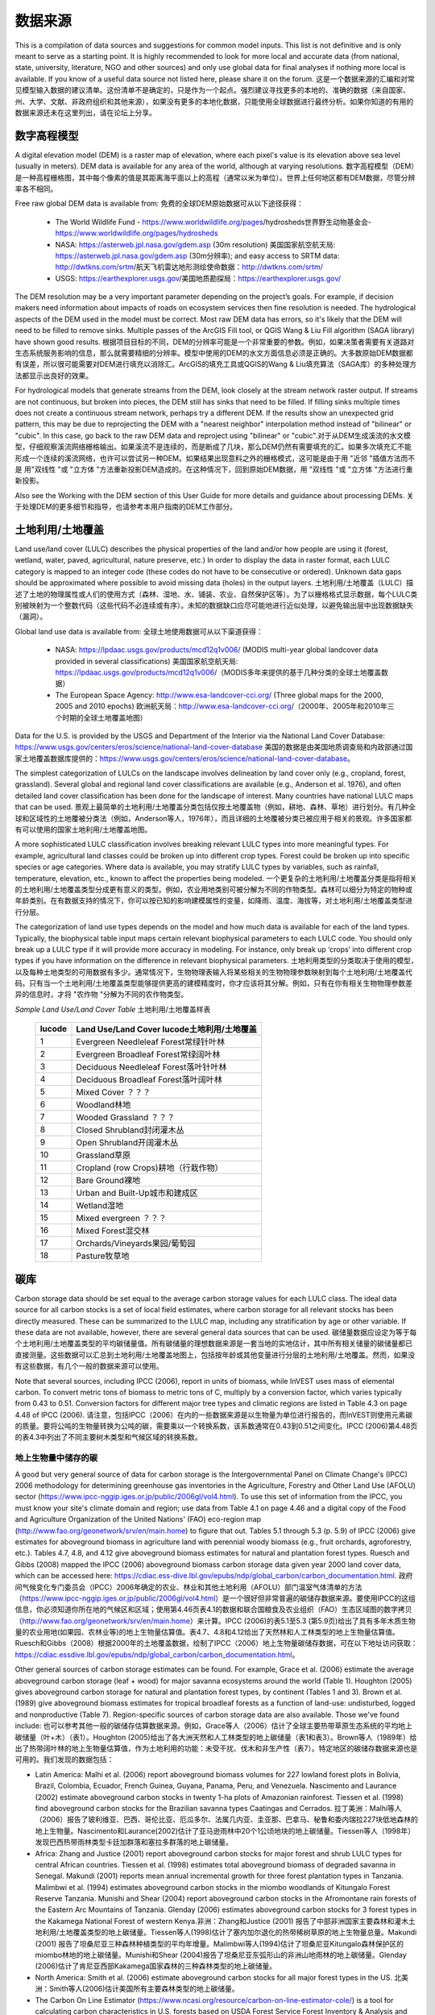 ﻿.. _data_sources: 数据来源。

********
数据来源
********

This is a compilation of data sources and suggestions for common model inputs. This list is not definitive and is only meant to serve as a starting point. It is highly recommended to look for more local and accurate data (from national, state, university, literature, NGO and other sources) and only use global data for final analyses if nothing more local is available. If you know of a useful data source not listed here, please share it on the forum. 这是一个数据来源的汇编和对常见模型输入数据的建议清单。这份清单不是确定的，只是作为一个起点。强烈建议寻找更多的本地的、准确的数据（来自国家、州、大学、文献、非政府组织和其他来源），如果没有更多的本地化数据，只能使用全球数据进行最终分析。如果你知道的有用的数据来源还未在这里列出，请在论坛上分享。

.. _dem:

数字高程模型
------------
A digital elevation model (DEM) is a raster map of elevation, where each pixel's value is its elevation above sea level (usually in meters). DEM data is available for any area of the world, although at varying resolutions. 数字高程模型（DEM）是一种高程栅格图，其中每个像素的值是其距离海平面以上的高程（通常以米为单位）。世界上任何地区都有DEM数据，尽管分辨率各不相同。

Free raw global DEM data is available from: 免费的全球DEM原始数据可从以下途径获得：

 * The World Wildlife Fund - https://www.worldwildlife.org/pages/hydrosheds世界野生动物基金会- https://www.worldwildlife.org/pages/hydrosheds
 * NASA: https://asterweb.jpl.nasa.gov/gdem.asp (30m resolution) 美国国家航空航天局: https://asterweb.jpl.nasa.gov/gdem.asp (30m分辨率); and easy access to SRTM data: http://dwtkns.com/srtm/航天飞机雷达地形测绘使命数据：http://dwtkns.com/srtm/
 * USGS: https://earthexplorer.usgs.gov/美国地质勘探局：https://earthexplorer.usgs.gov/

The DEM resolution may be a very important parameter depending on the project’s goals. For example, if decision makers need information about impacts of roads on ecosystem services then fine resolution is needed. The hydrological aspects of the DEM used in the model must be correct. Most raw DEM data has errors, so it's likely that the DEM will need to be filled to remove sinks. Multiple passes of the ArcGIS Fill tool, or QGIS Wang & Liu Fill algorithm (SAGA library) have shown good results. 根据项目目标的不同，DEM的分辨率可能是一个非常重要的参数。例如，如果决策者需要有关道路对生态系统服务影响的信息，那么就需要精细的分辨率。模型中使用的DEM的水文方面信息必须是正确的。大多数原始DEM数据都有误差，所以很可能需要对DEM进行填充以消除汇。ArcGIS的填充工具或QGIS的Wang & Liu填充算法（SAGA库）的多种处理方法都显示出良好的效果。 

For hydrological models that generate streams from the DEM, look closely at the stream network raster output. If streams are not continuous, but broken into pieces, the DEM still has sinks that need to be filled. If filling sinks multiple times does not create a continuous stream network, perhaps try a different DEM. If the results show an unexpected grid pattern, this may be due to reprojecting the DEM with a "nearest neighbor" interpolation method instead of "bilinear" or "cubic". In this case, go back to the raw DEM data and reproject using "bilinear" or "cubic".对于从DEM生成溪流的水文模型，仔细观察溪流网络栅格输出。如果溪流不是连续的，而是断成了几块，那么DEM仍然有需要填充的汇。如果多次填充汇不能形成一个连续的溪流网络，也许可以尝试另一种DEM。如果结果出现意料之外的栅格模式，这可能是由于用 "近邻 "插值方法而不是 用"双线性 "或 "立方体 "方法重新投影DEM造成的。在这种情况下，回到原始DEM数据，用 "双线性 "或 "立方体 "方法进行重新投影。

Also see the Working with the DEM section of this User Guide for more details and guidance about processing DEMs. 关于处理DEM的更多细节和指导，也请参考本用户指南的DEM工作部分。


.. _lulc:

土地利用/土地覆盖
-------------------
Land use/land cover (LULC) describes the physical properties of the land and/or how people are using it (forest, wetland, water, paved, agricultural, nature preserve, etc.) In order to display the data in raster format, each LULC category is mapped to an integer code (these codes do not have to be consecutive or ordered). Unknown data gaps should be approximated where possible to avoid missing data (holes) in the output layers. 土地利用/土地覆盖（LULC）描述了土地的物理属性或人们的使用方式（森林、湿地、水、铺装、农业、自然保护区等）。为了以栅格格式显示数据，每个LULC类别被映射为一个整数代码（这些代码不必连续或有序）。未知的数据缺口应尽可能地进行近似处理，以避免输出层中出现数据缺失（漏洞）。

Global land use data is available from: 全球土地使用数据可从以下渠道获得：

 * NASA: https://lpdaac.usgs.gov/products/mcd12q1v006/ (MODIS multi-year global landcover data provided in several classifications) 美国国家航空航天局: https://lpdaac.usgs.gov/products/mcd12q1v006/（MODIS多年来提供的基于几种分类的全球土地覆盖数据）
 * The European Space Agency: http://www.esa-landcover-cci.org/ (Three global maps for the 2000, 2005 and 2010 epochs) 欧洲航天局：http://www.esa-landcover-cci.org/（2000年、2005年和2010年三个时期的全球土地覆盖地图）

Data for the U.S. is provided by the USGS and Department of the Interior via the National Land Cover Database: https://www.usgs.gov/centers/eros/science/national-land-cover-database 美国的数据是由美国地质调查局和内政部通过国家土地覆盖数据库提供的：https://www.usgs.gov/centers/eros/science/national-land-cover-database。

The simplest categorization of LULCs on the landscape involves delineation by land cover only (e.g., cropland, forest, grassland). Several global and regional land cover classifications are available (e.g., Anderson et al. 1976), and often detailed land cover classification has been done for the landscape of interest. Many countries have national LULC maps that can be used. 景观上最简单的土地利用/土地覆盖分类包括仅按土地覆盖物（例如，耕地、森林、草地）进行划分。有几种全球和区域性的土地覆被分类法（例如，Anderson等人，1976年），而且详细的土地覆被分类已被应用于相关的景观。许多国家都有可以使用的国家土地利用/土地覆盖地图。

A more sophisticated LULC classification involves breaking relevant LULC types into more meaningful types. For example, agricultural land classes could be broken up into different crop types. Forest could be broken up into specific species or age categories. Where data is available, you may stratify LULC types by variables, such as rainfall, temperature, elevation, etc., known to affect the properties being modeled. 一个更复杂的土地利用/土地覆盖分类是指将相关的土地利用/土地覆盖类型分成更有意义的类型。例如，农业用地类别可被分解为不同的作物类型。森林可以细分为特定的物种或年龄类别。在有数据支持的情况下，你可以按已知的影响建模属性的变量，如降雨、温度、海拔等，对土地利用/土地覆盖类型进行分层。

The categorization of land use types depends on the model and how much data is available for each of the land types. Typically, the biophysical table input maps certain relevant biophysical parameters to each LULC code. You should only break up a LULC type if it will provide more accuracy in modeling. For instance, only break up ‘crops’ into different crop types if you have information on the difference in relevant biophysical parameters. 土地利用类型的分类取决于使用的模型，以及每种土地类型的可用数据有多少。通常情况下，生物物理表输入将某些相关的生物物理参数映射到每个土地利用/土地覆盖代码。只有当一个土地利用/土地覆盖类型能够提供更高的建模精度时，你才应该将其分解。例如，只有在你有相关生物物理参数差异的信息时，才将 "农作物 "分解为不同的农作物类型。

*Sample Land Use/Land Cover Table* 土地利用/土地覆盖样表

  ====== ===========================
  lucode Land Use/Land Cover lucode土地利用/土地覆盖
  ====== ===========================
  1      Evergreen Needleleaf Forest常绿针叶林
  2      Evergreen Broadleaf Forest常绿阔叶林
  3      Deciduous Needleleaf Forest落叶针叶林
  4      Deciduous Broadleaf Forest落叶阔叶林
  5      Mixed Cover ？？？
  6      Woodland林地
  7      Wooded Grassland ？？？
  8      Closed Shrubland封闭灌木丛
  9      Open Shrubland开阔灌木丛
  10     Grassland草原
  11     Cropland (row Crops)耕地（行栽作物）
  12     Bare Ground裸地
  13     Urban and Built-Up城市和建成区
  14     Wetland湿地
  15     Mixed evergreen ？？？
  16     Mixed Forest混交林
  17     Orchards/Vineyards果园/葡萄园
  18     Pasture牧草地
  ====== ===========================

.. _carbon_pools: 碳库：

碳库
----
Carbon storage data should be set equal to the average carbon storage values for each LULC class. The ideal data source for all carbon stocks is a set of local field estimates, where carbon storage for all relevant stocks has been directly measured. These can be summarized to the LULC map, including any stratification by age or other variable. If these data are not available, however, there are several general data sources that can be used. 碳储量数据应设定为等于每个土地利用/土地覆盖类型的平均碳储量值。所有碳储量的理想数据来源是一套当地的实地估计，其中所有相关储量的碳储量都已直接测量。这些数据可以汇总到土地利用/土地覆盖地图上，包括按年龄或其他变量进行分层的土地利用/土地覆盖。然而，如果没有这些数据，有几个一般的数据来源可以使用。

Note that several sources, including IPCC (2006), report in units of biomass, while InVEST uses mass of elemental carbon. To convert metric tons of biomass to metric tons of C, multiply by a conversion factor, which varies typically from 0.43 to 0.51. Conversion factors for different major tree types and climatic regions are listed in Table 4.3 on page 4.48 of IPCC (2006). 请注意，包括IPCC（2006）在内的一些数据来源是以生物量为单位进行报告的，而InVEST则使用元素碳的质量。要将公吨的生物量转换为公吨的碳，需要乘以一个转换系数，该系数通常在0.43到0.51之间变化。IPCC (2006)第4.48页的表4.3中列出了不同主要树木类型和气候区域的转换系数。

.. _aboveground_carbon: 地上碳

地上生物量中储存的碳
^^^^^^^^^^^^^^^^^^^^
A good but very general source of data for carbon storage is the Intergovernmental Panel on Climate Change's (IPCC) 2006 methodology for determining greenhouse gas inventories in the Agriculture, Forestry and Other Land Use (AFOLU) sector (https://www.ipcc-nggip.iges.or.jp/public/2006gl/vol4.html). To use this set of information from the IPCC, you must know your site's climate domain and region; use data from Table 4.1 on page 4.46 and a digital copy of the Food and Agriculture Organization of the United Nations' (FAO) eco-region map (http://www.fao.org/geonetwork/srv/en/main.home) to figure that out. Tables 5.1 through 5.3 (p. 5.9) of IPCC (2006) give estimates for aboveground biomass in agriculture land with perennial woody biomass (e.g., fruit orchards, agroforestry, etc.). Tables 4.7, 4.8, and 4.12 give aboveground biomass estimates for natural and plantation forest types. Ruesch and Gibbs (2008) mapped the IPCC (2006) aboveground biomass carbon storage data given year 2000 land cover data, which can be accessed here: https://cdiac.ess-dive.lbl.gov/epubs/ndp/global_carbon/carbon_documentation.html. 政府间气候变化专门委员会（IPCC）2006年确定的农业、林业和其他土地利用（AFOLU）部门温室气体清单的方法（https://www.ipcc-nggip.iges.or.jp/public/2006gl/vol4.html）是一个很好但非常普遍的碳储存数据来源。要使用IPCC的这组信息，你必须知道你所在地的气候区和区域；使用第4.46页表4.1的数据和联合国粮食及农业组织（FAO）生态区域图的数字拷贝（http://www.fao.org/geonetwork/srv/en/main.home）来计算。IPCC (2006)的表5.1至5.3 (第5.9页)给出了具有多年木质生物量的农业用地(如果园、农林业等)的地上生物量估算值。表4.7、4.8和4.12给出了天然林和人工林类型的地上生物量估算值。Ruesch和Gibbs（2008）根据2000年的土地覆盖数据，绘制了IPCC（2006）地上生物量碳储存数据，可在以下地址访问获取：https://cdiac.essdive.lbl.gov/epubs/ndp/global_carbon/carbon_documentation.html。

Other general sources of carbon storage estimates can be found. For example, Grace et al. (2006) estimate the average aboveground carbon storage (leaf + wood) for major savanna ecosystems around the world (Table 1). Houghton (2005) gives aboveground carbon storage for natural and plantation forest types, by continent (Tables 1 and 3). Brown et al. (1989) give aboveground biomass estimates for tropical broadleaf forests as a function of land-use: undisturbed, logged and nonproductive (Table 7). Region-specific sources of carbon storage data are also available. Those we've found include: 也可以参考其他一般的碳储存估算数据来源。例如，Grace等人（2006）估计了全球主要热带草原生态系统的平均地上碳储量（叶+木）（表1）。Houghton (2005)给出了各大洲天然和人工林类型的地上碳储量（表1和表3）。Brown等人（1989年）给出了热带阔叶林的地上生物量估算值，作为土地利用的功能：未受干扰、伐木和非生产性（表7）。特定地区的碳储存数据来源也是可用的。我们发现的数据包括：

* Latin America: Malhi et al. (2006) report aboveground biomass volumes for 227 lowland forest plots in Bolivia, Brazil, Colombia, Ecuador, French Guinea, Guyana, Panama, Peru, and Venezuela. Nascimento and Laurance (2002) estimate aboveground carbon stocks in twenty 1-ha plots of Amazonian rainforest. Tiessen et al. (1998) find aboveground carbon stocks for the Brazilian savanna types Caatingas and Cerrados. 拉丁美洲：Malhi等人（2006）报告了玻利维亚、巴西、哥伦比亚、厄瓜多尔、法属几内亚、圭亚那、巴拿马、秘鲁和委内瑞拉227块低地森林的地上生物量。Nascimento和Laurance(2002)估计了亚马逊雨林中20个1公顷地块的地上碳储量。Tiessen等人（1998年）发现巴西热带雨林类型卡廷加群落和塞拉多群落的地上碳储量。

* Africa: Zhang and Justice (2001) report aboveground carbon stocks for major forest and shrub LULC types for central African countries. Tiessen et al. (1998) estimates total aboveground biomass of degraded savanna in Senegal. Makundi (2001) reports mean annual incremental growth for three forest plantation types in Tanzania. Malimbwi et al. (1994) estimates aboveground carbon stocks in the miombo woodlands of Kitungalo Forest Reserve Tanzania. Munishi and Shear (2004) report aboveground carbon stocks in the Afromontane rain forests of the Eastern Arc Mountains of Tanzania. Glenday (2006) estimates aboveground carbon stocks for 3 forest types in the Kakamega National Forest of western Kenya.非洲：Zhang和Justice (2001) 报告了中部非洲国家主要森林和灌木土地利用/土地覆盖类型的地上碳储量。Tiessen等人(1998)估计了塞内加尔退化的热带稀树草原的地上生物量总量。Makundi (2001) 报告了坦桑尼亚三种森林种植类型的平均年增量。Malimbwi等人(1994)估计了坦桑尼亚Kitungalo森林保护区的miombo林地的地上碳储量。Munishi和Shear (2004)报告了坦桑尼亚东弧形山的非洲山地雨林的地上碳储量。Glenday (2006)估计了肯尼亚西部Kakamega国家森林的三种森林类型的地上碳储量。

* North America: Smith et al. (2006) estimate aboveground carbon stocks for all major forest types in the US. 北美洲：Smith等人(2006)估计美国所有主要森林类型的地上碳储量。

* The Carbon On Line Estimator (https://www.ncasi.org/resource/carbon-on-line-estimator-cole/) is a tool for calculating carbon characteristics in U.S. forests based on USDA Forest Service Forest Inventory & Analysis and Resource Planning Assessment data. With this tool, carbon characteristics can be examined at the scale of counties. Using the variables tab, aboveground, belowground, soil, or dead wood carbon pools can be selected. 碳在线评估器（https://www.ncasi.org/resource/carbon-on-line-estimator-cole/）是一个基于美国农业部森林局森林资源清查与分析数据和资源规划评估数据的计算美国森林碳特征的工具。通过这个工具，可以在县的尺度范围内检验碳特征。使用变量标签，可以选择地上、地下、土壤或枯木碳库。

* Coomes et al. (2002) estimate aboveground carbon stocks for native shrubland and forest types in New Zealand. Coomes等人(2002)估计了新西兰本地灌木丛和森林类型的地上碳储量。

Aboveground biomass (and therefore carbon stocks) can also be calculated from timber inventories, which are often done by forestry ministries on a set of plots. Use the following formula to estimate the aboveground carbon stock in a forest stand that has been inventoried for its merchantable volume where VOB is the per-hectare volume of trees in cubic meters measured from tree stump to crown point (the merchantable portion of the tree), WD is the wood density of trees (dry biomass per unit of tree volume), BEF is the ratio of total aboveground dry biomass to dry biomass of inventoried volume, and CF is the ratio of elemental carbon to dry biomass, by mass (Brown 1997). The biomass expansion factor (BEF) accounts for C stored in all other portions of the tree aboveground (e.g., branches, bark, stems, foliage, etc; the non-merchantable portions of the tree). In most cases WD for a plot is approximated with values for dominant species. Brown (1997) provides a table of WD values for many tree species in Appendix 1 of section 3 and a method for calculating BEF (Equation 3.1.4). See ECCM (2007) for an application of this FAO method to forest inventory data from eastern Tanzania. IPCC (2006) also presents estimates of ( ) where BEF values for hardwood, pine, conifer, and natural forest stands by eco-region are given in Table 4.5 and WD values for many species are given in Tables 4.13 and 4.14. (Use the BCEF values in Table 4.5 that are subscripted by S.) Finally, Brown et al. (1989) give BEF for tropical broadleaf forests under three land uses: undisturbed, logged, and nonproductive. 地上生物量（也就是碳储量）也可以通过木材清查来计算，这通常是由林业部门在一组地块上进行的。使用下面的公式来估计已经清查了可销售量的林分的地上碳储量，其中VOB是指从树桩到树冠点（树木的可销售部分）测量的每公顷树木体积，单位为立方米；WD是树木的木材密度（每单位树木体积的干生物量）；BEF是地上干生物量总量与清查量的干生物量的比率；CF是元素碳与干生物量的比率，按质量计算（Brown 1997）。生物量扩展因子（BEF）考虑了储存在树木地上所有其他部分（如树枝、树皮、树茎、树叶等；树木的非商业部分）的碳。在大多数情况下，一个小区的WD是用优势物种的数值来近似计算的。Brown (1997) 在第3节的附录1中提供了许多树种的WD值表，以及计算BEF的方法(公式3.1.4)。参考ECCM (2007)，了解粮农组织这一方法在坦桑尼亚东部森林库存数据中的应用。IPCC (2006) 还提出了( )的估计值，其中表4.5给出了按生态区域划分的硬木、松树、针叶树和天然林的BEF值，表4.13和4.14给出了许多物种的WD值。(使用表4.5中以S为下标的BCEF值）最后，Brown等人（1989年）给出了热带阔叶林在三种土地利用类型下的BEF：未受干扰、伐木和非生产性。

Brown (1997) attaches several caveats to the use of the above equation. First, the equation is designed for inventoried stands that are closed as opposed to open (forests with sparser canopy coverage such as oak savanna). Second, VOB estimates should be a function of all tree species found in the stand, not just the economically most valuable wood. Third, trees with diameters as low as 10 centimeters at breast height (DBH = 10) need to be included in the inventory if this aboveground biomass carbon equation is to be as accurate as possible. Brown (2002) also notes that the use of a single BEF value is a simplification of the actual biomass growth process. 布朗(1997)对使用上述公式提出了一些建议。首先，该等式是为封闭式而非开放式(树冠覆盖较稀疏的森林，如橡树草原)的库存林分设计的。第二，VOB估算应该是林分中所有树种的函数，而不仅仅是经济上最有价值的木材。第三，如果要使这个地上生物量碳方程尽可能准确，胸高低至10厘米（DBH=10）的树木需要包括在清单中。Brown (2002) 还指出，使用单一的BEF值是对实际生物量增长过程的简化。

These caveats lead Brown (2002) to recommend the use of allometric biomass equations to estimate woody aboveground biomass if available. These equations give the estimated relationship between a stand's distribution of different-sized trees and the stand's aboveground biomass. Brown (1997) and Brown and Schroeder (1999) provide general aboveground biomass allometric equations for all global eco-regions and the eastern US, respectively. Cairns et al. (2000) provide aboveground biomass allometric equations for LULC types in southern Mexico. Nascimento and Laurance (2002) estimate Amazonian rainforest aboveground biomass using allometric curves. The use of these equations requires knowledge of the distribution of tree size in a given stand. 基于以上的这些注意事项，Brown(2002)建议如果可以则使用异速生物量方程来估计木质地上生物量。这些方程给出了一个林分不同大小的树木分布与林分地上生物量之间的估计关系。Brown(1997)和Brown和Schroeder(1999)分别为全球所有生态区域和美国东部提供了一般的地上生物量异速方程。Cairns等人(2000)提供墨西哥南部土地利用/土地覆盖类型的地上生物量异速方程。Nascimento和Laurance(2002)使用异速曲线估计亚马逊雨林的地上生物量。使用这些方程需要了解特定林分中的树木大小分布。

Some researchers have made use of these equations a bit easier by first relating a stand's distribution of different-sized trees to its age and then mapping the relationship between age and aboveground biomass (i.e., ). For example, Silver et al. (2000) have estimated aboveground biomass as a function of stand age (i.e., years since afforestation/reforestation) or previous LULC for native forest types in tropical ecosystems. Smith et al. (2006) take the transformation of allometric equations one step further by relating age to total biomass carbon (belowground plus aboveground) directly for various US forests. 一些研究人员使这些方程的使用更容易一些，他们首先将一个林分的不同大小的树木分布与它的年龄联系起来，然后绘制出年龄和地上生物量（即）之间的关系。例如，Silver等人(2000)估计了地上生物量与林分年龄(即造林/重新再造林以来的年份)或热带生态系统中原生森林类型的原有土地利用/土地覆盖的关系。Smith等人(2006)通过将美国各种森林的年龄与总生物量碳(地下加地上)直接联系起来，使异速运动方程的转换更进一步。

When using IPCC data or other similar broad data sources, one final issue to consider is how the level of anthropogenic disturbance affects carbon stocks. The aboveground C stock of highly disturbed areas will likely be lower than the stocks of undisturbed areas. It is not clear what type of disturbance levels IPCC or other such sources assume when reporting aboveground biomass estimates. If forest disturbance is an issue in the demonstration site, LULC types should be stratified by levels of disturbance. For an example of such stratification see Table 2.5, page 14 of ECCM (2007). 在使用IPCC数据或其他类似的广泛数据来源时，需要考虑的最后一个问题是人为干扰的程度如何影响碳储量。高度扰动地区的地面碳储量可能会低于未扰动地区的储量。目前还不清楚IPCC或其他此类资料来源在给出地上生物量估计值时假设的干扰水平是什么类型。如果森林干扰是示范点的一个问题，土地利用/土地覆盖类型应按干扰程度进行分层。这种分层的例子见 ECCM (2007) 第 14 页的表 2.5。

Finally, we generally do not treat aboveground herbaceous material as a carbon pool (e.g., grass, flowers, non-woody crops). Our working assumption is that this material does not represent a potential source of long-term storage like woody biomass, belowground biomass, and soil. Herbaceous material in general recycles its carbon too quickly. 最后，我们一般不把地上的草本材料作为一个碳库（如草、花、非木质作物）。我们的工作认为，这种材料并不像木质生物量、地下生物量和土壤那样是长期储存的潜在来源。一般来说，草质材料的碳循环速度太快。

.. _belowground_biomass:

地下生物量中储存的碳
^^^^^^^^^^^^^^^^^^^^

For LULC categories dominated by woody biomass, belowground biomass can be estimated roughly with the "root to shoot" ratio of belowground to aboveground biomass. Default estimates of the root to shoot ratio are given in Table 4.4 on p. 4.49 of IPCC (2006) by eco-region. Broad estimates of this ratio are also given in Section 3.5 of Brown (1997). 对于以木质生物量为主的土地利用/土地覆盖类别，地下生物量可通过地下生物量与地上生物量的 "根茎比"来大致估算。IPCC (2006)第4.49页的表4.4按生态区域给出了"根茎比"的默认估计。Brown (1997)的第3.5节中也给出了这一比率的大致估计。

Some LULC types contain little to no woody biomass but substantial belowground carbon stocks (e.g., natural grasslands, managed grasslands, steppes, and scrub/shrub areas). In these cases the root to shoot ratio described above does not apply. Belowground estimates for these LULC types are best estimated locally, but if local data are not available some global estimates can be used. The IPCC (2006) lists total biomass (aboveground plus belowground) and aboveground biomass for each climate zone in table 6.4 (p. 6.27). The difference between these numbers is a crude estimate of belowground biomass. . Recently, Ruesch and Gibbs (2008) mapped the IPCC (2006) aboveground biomass carbon storage data given year 2000 land cover data, which can be accessed here: https://cdiac.ess-dive.lbl.gov/epubs/ndp/global_carbon/carbon_documentation.html. 一些土地利用/土地覆盖类型几乎不包含木质生物量，但包含大量的地下碳储量（如天然草原、人工管理草原、大草原和灌丛/灌木丛区）。在这些情况下，上述的"根茎比"并不适用。这些土地利用与土地覆盖类型的地下估算值最好采用当地数据，但如果当地数据不可用，可以使用一些全球估算值。IPCC（2006）在表6.4（第6.27页）中列出了每个气候区的总生物量（地上加地下）和地上生物量。这些数字之间的差异是对地下生物量的粗略估计。最近，Ruesch和Gibbs（2008年）根据2000年的土地覆盖数据，绘制了IPCC（2006年）的地上生物量碳储存数据，可以通过以下链接访问：https://cdiac.essdive.lbl.gov/epubs/ndp/global_carbon/carbon_documentation.html。

Several studies have compiled estimates of belowground biomass or root-to-shoot ratios for different habitat types. Among those we found: 一些研究对不同生境类型的地下生物量或根茎比的估计进行了总结。在这些研究中，我们发现：

* Grace et al. (2006) estimate the total average woody and herbaceous root biomass for major savanna ecosystems around the world (Table 1). Baer et al. (2002) and Tilman et al. (2006) estimate the C stored in the roots of plots restored to native C4 grasses in Nebraska and Minnesota, U.S. respectively, as a function of years since restoration (see Table 2 in Baer et al. (2002) and Figure 1D in Tilman et al. (2006)). Grace等人(2006)估计了全世界主要热带草原生态系统的平均木质和草质根系生物量总量(表1)。Baer等人(2002)和Tilman等人(2006)分别估计了在美国内布拉斯加州和明尼苏达州恢复为本地C4草的地块根部储存的C，作为植被恢复后的变量(见Baer等人(2002)的表2和Tilman等人(2006)的图1D)。

* Cairns et al. (1997) survey root-to-shoot ratios for LULC types across the world. Munishi and Shear (2004) use a ratio of 0.22 for Afromontane forests in the Eastern Arc forests of Tanzania. Malimbwi et al. (1994) use 0.20 for miombo woodlands in the same area of Tanzania. Coomes et al. (2002) use 0.25 for shrublands in New Zealand. Gaston et al. (1998) report a root-to-shoot ratio of 1 for African grass / shrub savannas. Cairns等人(1997)调查了世界各地土地利用/土地覆盖类型的根茎比率。Munishi和Shear(2004)在对坦桑尼亚东弧形森林的非洲山地森林的研究中使用了0.22的根茎比率。Malimbwi等人(1994)对坦桑尼亚同一地区的miombo林地进行研究时使用0.20的根茎比率。Coomes等人(2002)对新西兰的灌木地使用0.25的根茎比率。Gaston等人(1998)报告中发现，非洲草/灌木稀树草原的根茎比率为1。

.. _soil_carbon:

土壤中存储的碳
^^^^^^^^^^^^^^^^

If local or regional soil C estimates are not available, default estimates can be looked up from IPCC (2006) for agricultural, pasture, and managed grasslands. Table 2.3 of IPCC (2006) contains estimates of soil carbon stocks by soil type, assuming these stocks are at equilibrium and have no active land management. For cropland and grassland LULC types, this default estimate can be multiplied by management factors, listed in Tables 5.5 and 6.2 of IPCC (2006). For all other LULC types and their related management schemes, the IPCC (2006) assumes no management factors. 如果没有当地或地区的土壤碳估计值，可以从IPCC（2006）中查询农业、牧场和人工管理草原的默认估计值。IPCC（2006）的表2.3包含了按土壤类型划分的土壤碳储量估计值，假设这些储量处于平衡状态，没有积极的土地管理。对于耕地和草地土地利用/土地覆盖类型，这一默认估计值可乘以IPCC（2006）表5.5和6.2所列的管理因素。对于所有其他土地利用/土地覆盖类型及其相关管理方案，IPCC (2006) 假设没有管理因素。

There are alternative global-level sources of soil carbon data. Post et al. (1982) report carbon stocks in the first meter of soil by Holdridge Life Zone Classification System (GIS map of these Zones available at http://www.arcgis.com/home/item.html?id=f3ec7241777f4c56a69ae14d2a98e44b). Silver et al. (2000) have estimated soil carbon as a function of years since afforestation/reforestation for native forest types in tropical ecosystems. Grace et al. (2006) estimate the soil carbon for major savanna types around the world (Table 1). Detwiler (1986) lists soil carbon for tropical forest soils in Table 2. 也有其他的全球层面的土壤碳数据来源。Post等人（1982年）按照Holdridge生命区分类系统报告了土壤1m深中的碳储量（这些生命区的GIS地图可在以下链接中获取：http://www.arcgis.com/home/item.html?id=f3ec7241777f4c56a69ae14d2a98e44b）。Silver等人(2000)估计了热带生态系统中原生森林类型的土壤碳与造林/再造林后年限的关系。Grace等人（2006）估计了世界各地主要热带草原类型的土壤碳（表1）。Detwiler（1986）在表2中列出了热带森林土壤的土壤碳。

Several region-specific studies also report soil carbon stocks. Those we've found include: 一些针对特定区域的研究也报告了土壤碳储量。我们发现的这些研究包括：

* North America: Smith et al. (2006) estimate soil C for every 5-year increment up to 125 years since afforestation/reforestation for all major forest types and forest management practices in each region of the U.S. Others include McLauchlan et al. (2006); Tilman et al. (2006); Fargione et al (2008); Schuman et al. (2002); and Lal (2002). 北美洲：Smith等人(2006)对美国各地区所有主要森林类型和森林管理方法的造林/再造林以来每5年的增量进行了土壤碳的估算，最长可达125年。其他包括McLauchlan等人（2006）；Tilman等人（2006）；Fargione等人（2008）；Schuman等人（2002）；和Lal（2002）。

* Africa: Houghton and Hackler (2006) give soil C for 5 LULC forest types (Rain Forest; Moist Forest Dry; Forest; Shrubland; and Montane Forest) in sub-Saharan Africa that have retained their natural cover and for forest areas that have been converted to croplands, shifting cultivation, and pasture. Vagen et al. (2005) provides soil C estimates for various LULC types in sub-Saharan Africa. 非洲：Houghton 和 Hackler (2006) 提供了撒哈拉以南非洲 5 种土地利用/土地覆盖森林类型（雨林、湿润森林、森林、灌木丛和山地森林）的土壤碳，这些森林类型保留了其自然覆盖，而森林地区则被转化为耕地、轮垦和牧场。Vagen等人（2005）提供了撒哈拉以南非洲各种土地利用/土地覆盖类型的土壤碳估算值。

* South America: Bernoux et al. (2002) estimated soil C stocks to a depth of 30 cm for different soil type-vegetation associations in Brazil. For example, the soil C stock in HAC soils under 14 different land cover categories, including Amazon forest and Brazilian Cerrado, range from 2 to 116 kg C m-2. 南美洲。Bernoux等人（2002年）估计了巴西不同土壤类型-植被搭配下30厘米深处的土壤碳储量。例如，在14个不同的土地覆盖类别下，包括亚马逊森林和巴西塞拉多，HAC土壤的土壤C储量从2到116kgCm-2不等。

Important Note: In most research that estimates carbon storage and sequestration rates on a landscape, soil pool measures only include soil organic carbon (SOC) in mineral soils (Post and Kwon 2000). However, if the ecosystem being modeled has a lot of organic soils (e.g. wetlands or paramo), it is critical to add this component to the mineral soil content. In landscapes where the conversion of wetlands into other land uses is common, carbon releases from organic soils should also be tracked closely (IPCC 2006). 重要提示：在大多数估计景观上的碳储存和封存率的研究中，土壤库的测量只包括矿物土壤中的土壤有机碳（SOC）（Post 和 Kwon，2000）。然而，如果被模拟的生态系统有大量的有机土壤（如湿地或帕拉莫），那么将这部分内容加入到矿物土壤的含量中是至关重要的。在湿地转化为其它土地用途很常见的景观中，也应密切跟踪有机土壤的碳释放（IPCC 2006）。

.. _dead_carbon:

储存在死亡有机物中的碳
^^^^^^^^^^^^^^^^^^^^^^^^

If local or regional estimates of carbon stored in dead organic matter aren't available, default values from the IPCC (2006) can be assigned. Table 2.2 (p. 2.27) gives default carbon stocks for leaf litter in forested LULC types. For non-forested types, litter is close to 0. Grace et al. (2006) estimate the average carbon stored in litter for major savanna ecosystems around the world (Table 1). It is not clear if their total "above-ground biomass" estimates include deadwood or not. Deadwood stocks are more difficult to estimate in general, and we have located no default data sources. 如果当地或区域对死亡有机物中储存的碳没有估计值，则可以参考IPCC（2006）中的默认值。表2.2（第2.27页）给出了森林土地利用/土地覆盖类型中落叶的默认碳储量。对于非林地类型，枯落物接近于0。Grace等人(2006)估计了世界上主要热带草原生态系统的平均碳储存量(表1)。目前还不清楚他们对 "地上生物量 "的总估计值是否包括枯木。一般来说，枯木碳库存更难估计，我们没有找到默认的数据来源。

Regional estimates:区域性的估算值

* United States: Smith et al. (2006) estimate carbon storage in litter (referred to as "Forest Floor" C in the document) and dead wood (the aggregate of C pools referred to as "Standing Dead Trees" and "Down Dead Wood" in the document) for all major forest types and forest management practices in each region of the U.S. as a function of stand age. 美国：Smith等人(2006)估计了美国各地区所有主要森林类型和森林经营方式的落叶(文件中称为 "森林地面 "碳)和枯木(文件中称为 "立枯树 "和 "倒枯木 "的碳库总量)中的碳储存量，作为林分年龄的函数。

* South America: Delaney et al. (1998) estimate carbon stored in standing and down dead wood in 6 tropical forests of Venezuela. According to the authors, deadwood is typically 1/10 the amount of biomass as aboveground vegetation. 南美洲。Delaney等人(1998)估计了委内瑞拉6个热带森林的立木和枯木中的碳储存量。据作者估算，枯木的生物量通常是地上植被的1/10。



降水量
------

.. _precipitation:

年度和月度降水量
^^^^^^^^^^^^^^^^
Precipitation may be interpolated from long-term rain gauge point data. When considering rain gauge data, make sure that they provide good coverage over the area of interest, especially if there are large changes in elevation that cause precipitation amounts to be heterogeneous within the study area. Ideally, the gauges will have at least 10 years of continuous data, with no large gaps, around the same time period as the land use/land cover map used as input. Precipitation as snow should be included. 降水量可以从长期的雨量计点数据中插值d得到。在考虑雨量计数据时，要确保它们能很好地覆盖案例地区，特别是如果有很大的海拔变化，导致研究区域内的降水量不均一时。理想的情况是，测量仪至少有10年的连续数据，且没有大的差距，并与作为输入数据的土地利用/土地覆盖图的时间段相同。降水为雪的情况也应考虑在内。

Global data sets from remote sensing models can account for remote areas if field data are not available. You can use coarse data from the freely available global data sets developed by the Climatic Research Unit: http://www.cru.uea.ac.uk or WorldClim: https://www.worldclim.org/.如果没有实地监测数据，来自遥感模型的全球数据集也可以反映偏远地区的情况。你可以使用由气候研究室开发的免费提供的全球数据集的粗略数据：http://www.cru.uea.ac.uk 或WorldClim：https://www.worldclim.org/。

Within the United States, the PRISM group at Oregon State University provides free precipitation data at a 30-arcsecond resolution. See their website at https://prism.oregonstate.edu/ and navigate to '800m Normals' to download data. 在美国，俄勒冈州立大学的PRISM小组免费提供30弧度的降水数据。可登录他们的网站https://prism.oregonstate.edu/，并导航到 "800米正常值 "来下载数据。

.. _rain_events:

降雨事件
^^^^^^^^
The average number of monthly rain events can be obtained from local climate statistics (Bureau of Meteorology) or online resources: 每月的平均雨量可以从当地的气候统计部门（气象局）或网上资源获得：

 * https://www.yr.no/
 * http://wcatlas.iwmi.org
 * The World Bank also provides maps with precipitation statistics: https://datahelpdesk.worldbank.org/knowledgebase/articles/902061-climate-data-api世界银行还提供了带有降水统计数据的地图：https://datahelpdesk.worldbank.org/knowledgebase/articles/902061-climate-data-api


蒸散量
------

.. _et0: 蒸散量

参考蒸散量
^^^^^^^^^^
Reference evapotranspiration, ET₀, measures the amount of water that vaporizes from land into the air over a given period of time. It is the sum of evaporation (directly off of soil, bodies of water, and other surfaces) and transpiration (through plants). It is typically expressed as a depth of water in millimeters per unit time: :math:`mm/month` for monthly, :math:`mm/year` for annual. (Note: similar to precipitation, this is the "depth" of water that evapotranspirates from a given region; it is not "per" pixel, square meter, or any other area unit). InVEST models all use this measure, but some sources express evapotranspiration as a volume or energy per area. See http://www.fao.org/3/x0490e/x0490e04.htm for more details. 参考蒸发量，ET₀，是衡量在一定时期内从土地上蒸发到空气中的水量。它是蒸发（直接从土壤、水体和其他表面）和蒸腾（通过植物）的总和。它通常表示为单位时间内水的深度，单位是毫米。math:`mm/month`代表月度，:math:`mm/year` 代表年度。(注意：与降水类似，这是从特定区域蒸发的水的 "深度"；它不是 "每 "像素、平方米或任何其他面积单位）。InVEST模型都使用这种测量方法，但有些数据将蒸发量表示为每面积的体积或能量。

CGIAR provides a global map of potential evapotranspiration, based on WorldClim climate data, which may be used for reference ET: https://cgiarcsi.community/data/global-aridity-and-pet-database/.国际农业研究磋商组织CGIAR提供了基于WorldClim气候数据的全球潜在蒸散量图，可用于参考蒸发量：https://cgiarcsi.community/data/global-aridity-and-pet-database/。

If you are running a model that requires both precipitation and evapotranspiration as inputs, make sure that the ET data is based on the same precipitation data that is being used as a model input. 如果你正在运行一个同时需要降水和蒸散量作为输入数据的模型，请确保蒸散量数据是基于被用作模型输入数据的同一降水数据。

Reference evapotranspiration varies with elevation, latitude, humidity, and slope aspect. There are many methodologies, which range in data requirements and precision. 参考蒸散量随海拔高度、纬度、湿度和坡度的变化而变化。有许多计算方法，这些方法在数据要求和精度上有差异。
You can calculate reference ET by developing monthly average grids of precipitation, and maximum and minimum temperatures. These data can come from weather stations, where you can follow the same process as the development of the average annual precipitation grid, including incorporating the effects of elevation when interpolating between stations. Or, both WorldClim and CRU provide monthly temperature data already in grid format. These monthly grids can be used as input to the equations listed below. 你可以利用月平均降水、最高和最低温度的栅格数据来计算参考蒸散量。这些数据可以来自气象站，在那里你可以遵循与开发年平均降水栅格相同的过程，包括在站点之间内插时考虑海拔的影响。或者，WorldClim和CRU都提供已经是栅格格式的月度温度数据。这些月度栅格可以作为下面列出的方程式的输入数据。
You can calculate reference ET by developing monthly average grids of precipitation, and maximum and minimum temperatures (also available from WorldClim and CRU) which need to incorporate the effects of elevation when interpolating from observation stations. Data to develop these monthly precipitation and temperature grids follow the same process in the development of the 'Monthly Precipitation' grids. 你可以利用月平均降水、最高和最低温度（也可从WorldClim和CRU获得）的栅格数据来计算参考蒸散量，在从观测站点之间内插时需要考虑海拔的影响。制作这些月度降水和温度栅格的数据，与制作 "月度降水 "栅格的过程相同。

A simple way to determine reference evapotranspiration is the 'modified Hargreaves' equation (Droogers and Allen, 2002), which generates superior results than the Pennman-Montieth when information is uncertain. 确定参考蒸散量的一个简单方法是 "修正的哈格里夫斯 "方程（Droogers和Allen，2002），当信息不确定时，它产生的结果比Pennman-Montieth更优。

.. math:: ET_0 = 0.0013\times 0.408\times RA\times (T_{av}+17)\times (TD-0.0123 P)^{0.76}

The 'modified Hargreaves' method uses the average of the mean daily maximum and mean daily minimum temperatures for each month (`Tavg` in degrees Celsius), the difference between mean daily maximum and mean daily minimums for each month (`TD`), extraterrestrial radiation (:math:`RA` in :math:`\mathrm{MJm^{-2}d^{-1}}`) and precipitation (:math:`P` in mm per month), all of which can be relatively easily obtained. Temperature and precipitation data are often available from regional charts, direct measurement or national or global datasets. Radiation data, on the other hand, is far more expensive to measure directly but can be reliably estimated from online tools, tables or equations. FAO Irrigation Drainage Paper 56 (Allan (1998)) provides monthly radiation data in Annex 2. Select values for the latitude closest to your area of study. Another option is to use a GIS tool to calculate solar radiation for your specific study area, and use this spatial layer as input to the Modified Hargreaves calculation. 修改后的哈格里夫斯方法使用每个月的平均每日最高温度和平均每日最低温度的平均值（`Tavg`，摄氏度），每个月的平均每日最高温度和平均每日最低温度之差（`TD`），地外辐射(:math:`RA` in :math:`\mathrm{MJm^{-2}d^{-1}}`)和降水(:math:`P` in mm per month)，所有这些数据都可以比较容易获得。温度和降水数据通常可以从区域图表、直接测量或国家或全球数据集中获得。另一方面，辐射数据的直接测量成本要高得多，但可以通过在线工具、表格或方程式进行可靠的估算。粮农组织第56号灌溉排水文件（Allan（1998））在附件2中提供了月度辐射数据。选择与你的研究区域最接近的纬度的数值。另一个选择是使用GIS工具来计算你的特定研究区域的太阳辐射，并使用该空间图层作为修正哈格里夫斯计算的输入数据。

The reference evapotranspiration can also be calculated monthly and annually using the Hamon equation (Hamon 1961, Wolock and McCabe 1999): 参考蒸散量也可以用Hamon方程按月和按年计算（Hamon 1961, Wolock and McCabe 1999）：

.. math:: PED_{Hamon} = 13.97 d D^2W_t

where :math:`d` is the number of days in a month, :math:`D` is the mean monthly hours of daylight calculated for each year (in units of 12 hours), and :math:`W_t` is a saturated water vapor density term calculated by:式中：math:`d`是一个月的天数，:math:`D` 是每年计算的月平均日照时间（单位为12小时），:math:`W_t` 是饱和水蒸气密度，计算方法如下：

.. math:: W_t = \frac{4.95e^{0.062 T}}{100}

where :math:`T` is the monthly mean temperature in degrees Celsius. Reference evapotranspiration is set to zero when mean monthly temperature is below zero. Then for each year during the time period analyzed, the monthly calculated PET values at each grid cell are summed to calculate a map of the annual PET for each year.式中：:math:`T` 是月平均温度，摄氏度。当月平均温度低于零时，参考蒸散量被设置为零。然后对于分析的时间段内的每一年，将每个栅格像元的月度计算PET值相加，计算出每一年的年度PET图层。

A final method to assess ETo, when pan evaporation data are available, is to use the following equation: 在有pan evaporation数据的情况下，评估参考蒸散量的最后一种方法是使用以下公式：
:math:`ETo = pan ET *0.7` (Allen et al., 1998)

.. _kc:

农作物蒸散系数
^^^^^^^^^^^^^^
Evapotranspiration coefficient ( :math:`K_c`) values for crops are readily available from irrigation and horticulture handbooks. FAO has an online resource for this: http://www.fao.org/3/X0490E/x0490e0b.htm. The FAO tables list coefficients by crop growth stage (:math:`K_c` ini, :math:`K_c` mid, :math:`K_c` end), which need to be converted to an annual average or monthly average (depending on the model) :math:`K_c`. This requires knowledge about the phenology of the vegetation in the study region (average green-up, die-down dates) and crop growth stages (when annual crops are planted and harvested). Annual average :math:`K_c` can be estimated as a function of vegetation characteristics and average monthly reference evapotranspiration using the following equation: 农作物的蒸散系数（ :math:`K_c`）值很容易从灌溉和园艺手册中获得。粮农组织对此有一个在线资源：http://www.fao.org/3/X0490E/x0490e0b.htm。粮农组织的表格按作物生长阶段列出了系数(:math:`K_c` ini, :math:`K_c` mid, :math:`K_c` end)，需要转换为年平均或月平均（取决于模型）:math:`K_c`。这需要了解研究区域植被的物候学（平均绿化、枯萎日期）和作物生长阶段（每年作物的种植和收获时间）。

.. math:: K_c = \frac{\sum^{12}_{m=1}K_{cm}\times ET_{o_m}}{\sum^{12}_{m=1}ET_{o_m}}

where :math:`K_{cm}` is an average crop coefficient of month :math:`m` (1-12) and :math:`ET_{o_m}` is the corresponding reference evapotranspiration. These values can also be calculated using the following spreadsheet: https://naturalcapitalproject.stanford.edu/sites/g/files/sbiybj9321/f/kc_calculator.xlsx. Values for :math:`K_c` should be decimals between 0-1.5. 式中 : math:`K_{cm}`是:math:`m`（1-12）月份的平均作物系数，: math:`ET_{o_m}` 是相应的参考蒸散量。这些数值也可以用以下电子表格来计算：https://naturalcapitalproject.stanford.edu/sites/g/files/sbiybj9321/f/kc_calculator.xlsx。:math:`K_c` 的值应该是0-1.5之间的小数。

Values for other vegetation types can be estimated using Leaf Area Index (LAI) relationships. LAI characterizes the area of green leaf per unit area of ground surface and can be obtained by satellite imagery products derived from NDVI analysis. A typical LAI - :math:`K_c` relationship is as follows (Allen et al., 1998, Chapter 6: http://www.fao.org/3/x0490e/x0490e0b.htm): 其他植被类型的数值可以用叶面积指数（LAI）关系来估计。LAI表征每单位面积地表的绿叶面积，可以通过NDVI分析得出的卫星图像产品获得。一个典型的 LAI - :math:`K_c` 关系如下（Allen等人，1998，第6章：http://www.fao.org/3/x0490e/x0490e0b.htm）：

.. math:: K_c = \left\{\begin{array}{l}\frac{LAI}{3}\mathrm{\ when\ } LAI \leq 3\\ 1\end{array}\right.

:math:`K_c` estimates for non-vegetated LULC are based on (Allen et al., 1998). Note that these values are only approximate, but unless the LULC represents a significant portion of the watershed, the impact of the approximation on model results should be minimal. math:`K_c` 对非植被LULC的估计是基于Allen等人在1998年的研究成果。请注意，这些数值只是近似值，但除非LULC代表流域的重要部分，否则近似值对模型结果的影响应该是最小的。

* Kc for <2m open water can be approximated by Kc=1; 对于<2米的开放水域，Kc可近似为Kc=1。
* Kc for >5m open water is in the range of 0.7 to 1.1; >5米的开放水域的Kc在0.7至1.1之间。
* Kc for wetlands can be assumed in the range of 1 to 1.2; 湿地的Kc可以假设在1到1.2的范围内。
* Kc for bare soil ranges from 0.3 to 0.7 depending on climate (in particular rainfall frequency). It can be estimated at Kc=0.5 (see Allen 1998, Chapter 11). Additional information for determining Kc for bare soil can be found in (Allen et al., 2005). 裸露土壤的Kc在0.3至0.7之间，取决于气候（特别是降雨频率）。它的估计值可以为0.5（见Allen 1998，第11章）。确定裸露土壤的Kc的其他信息可以在（Allen等人，2005）中找到。
* Kc for built areas can be set to f*0.1 +(1-f)*0.6 where f is the fraction of impervious cover in the area. Here, evapotranspiration from pervious areas in built environments is assumed to be approximately 60% of reference evapotranspiration (i.e. the average between lawn grass and bare soil). In addition, evaporation from impervious surface is assumed at 10% of PET. Should local data be available, the user may compute an annual average estimate of Kc, using the method described for crop factors. 建筑区的Kc可以设定为f*0.1+(1-f)*0.6，其中f是该地区不透水覆盖的比例。这里，假设建筑环境中透水区域的蒸发量约为参考蒸发量的60%（即草坪和裸土之间的平均值）。此外，不透水表面的蒸发量被假定为PET的10%。如果本地化数据可用，用户可以使用作物因子所描述的方法，计算出Kc的年平均估计值。


水文
----

.. _watersheds:

流域和下水道
^^^^^^^^^^^^
To delineate watersheds, we provide the InVEST tool DelineateIT, which is relatively simple yet fast and has the advantage of creating watersheds that might overlap, such as watersheds draining to several dams on the same river. See the User Guide chapter for DelineateIt for more information on this tool. Watershed creation tools are also provided with GIS software, as well as some hydrology models. It is recommended that you delineate watersheds using the DEM that you are modeling with, so the watershed boundary corresponds correctly to the topography. 为了划定流域，我们提供了InVEST工具DelineateIT，该工具相对简单而快速，并且具有创建可能重叠的流域的优势，例如流向同一河流上几个水坝的流域。关于这个工具的更多信息，请参见DelineateIt的用户指南章节。GIS 软件以及一些水文模型也提供了流域创建工具。建议你使用你正在建模的 DEM 划分流域，这样流域的边界就能与地形正确对应。

Alternatively, a number of watershed maps are available online, e.g. HydroBASINS: https://hydrosheds.org/. Note that if watershed boundaries are not based on the same DEM that is being modeled, results that are aggregated to these watersheds are likely to be inaccurate. 另外，网上也有一些流域地图，如HydroBASINS: https://hydrosheds.org/。请注意，如果流域的边界不是基于正在建模的同一DEM，则汇总到这些流域的结果可能是不准确的。

Exact locations of specific structures, such as drinking water facility intakes or reservoirs, should be obtained from the managing entity or may be obtained on the web: 具体结构的确切位置，如饮用水设施进水口或水库，应从管理单位获得，或可在网上获得：

 * The U.S. National Inventory of Dams: https://nid.sec.usace.army.mil/美国国家大坝目录：https://nid.sec.usace.army.mil/

 * Global Reservoir and Dam (GRanD) Database: http://globaldamwatch.org/grand/全球水库和大坝（GRanD）数据库：http://globaldamwatch.org/grand/

 * World Water Development Report II dam database: https://wwdrii.sr.unh.edu/download.html世界水资源开发报告II大坝数据库：https://wwdrii.sr.unh.edu/download.html

Some of these datasets include the catchment area draining to each dam, which should be compared with the area of the watershed(s) generated by the delineation tool to assess accuracy. 其中一些数据集包括流向每个大坝的集水区，应与划定工具生成的流域面积进行对比，以评估准确性。

Sewershed data may be available from local municipalities. 下水道数据可从当地市政当局获得。


.. _tfa: 阈值流量累积

阈值流量累积
^^^^^^^^^^^^
The threshold flow accumulation (TFA) is a stream delineation algorithm parameter that specifies the number of upstream pixels that must flow into a pixel before it is classified as a stream. There is no one "correct" value for the TFA. The correct value for your application is the value that causes the model to create a stream layer that looks as close as possible to the real-world stream network in the watershed. Compare the stream network raster output with a known correct stream map, and adjust the TFA accordingly - larger values of TFA will create a stream network with fewer tributaries, smaller values of TFA will create a stream network with more tributaries. A good value to start with is 1000, but note that this can vary widely depending on the resolution of the DEM, local climate and topography. Note that generally streams delineated from a DEM do not exactly match the real world, so just try to come as close as possible. If the modeled streams are very different, then consider trying a different DEM. 阈值流量累积（TFA）是一个流划定算法参数，它规定了在将一个像素归类为流之前必须流入该像素的上游像素的数量。TFA没有一个 "正确 "的值。对你的实际应用来说，正确的值是使模型创建的流层看起来尽可能地接近流域内的真实流网。将河流网络栅格输出结果与已知的正确河流地图进行比较，并相应地调整TFA--较大的TFA值将创建一个支流较少的河流网络，较小的TFA值将创建一个有较多支流的河流网络。一般初始值设置为1000较好，但要注意，这个值会因DEM的分辨率、当地气候和地形的不同而变化很大。请注意，一般来说，从DEM划定的溪流与现实世界并不完全吻合，所以要尽量接近。如果模型中的溪流非常不同，那么可以考虑尝试不同的DEM。

A global layer of streams can be obtained from HydroSHEDS: https://hydrosheds.org/, but note that they are generally more major rivers and may not include those in your study area, especially if it has small tributaries. You can also try looking at streams in Google Earth if no more localized maps are available. 可以从HydroSHEDS: https://hydrosheds.org/ 获得一个全球的溪流图层数据，但要注意的是，它们一般都是比较主要的河流，可能不包括你研究区域的河流，特别是如果研究区内有小的支流。如果没有更多的本地化图层，你也可以尝试在谷歌地球中查看溪流。

Also see the Working with the DEM section of this User Guide for more information. 更多信息请参见本用户指南中的 "与DEM合作 "部分。

.. _soil_groups:

土壤水分组
^^^^^^^^^^
Soil hydrologic groups describe the runoff potential of different types of soil. There are four groups: A, B, C, D, where A has the least runoff potential and D has the most. See the United States Department of Agriculture (USDA) National Resources Conservation Service (NRCS) publication for more information: https://directives.sc.egov.usda.gov/OpenNonWebContent.aspx?content=17757.wba土壤水文分组描述了不同类型土壤的径流潜力。有四个组。A、B、C、D，其中A的径流潜力最小，D的潜力最大。更多信息见美国农业部（USDA）国家资源保护局（NRCS）出版物：https://directives.sc.egov.usda.gov/OpenNonWebContent.aspx?content=17757.wba

Two global layers of hydrologic soil group are available, 1) from FutureWater (available at: https://www.futurewater.eu/2015/07/soil-hydraulic-properties/) and 2) ORNL-DAAC’s HYSOGs250m (available at https://daac.ornl.gov/SOILS/guides/Global_Hydrologic_Soil_Group.html.) 有两个全球水文土壤群层，1）来自FutureWater（见链接：https://www.futurewater.eu/2015/07/soil-hydraulic-properties/）；2）ORNL-DAAC的HYSOGs250m（见链接：https://daac.ornl.gov/SOILS/guides/Global_Hydrologic_Soil_Group.html。）

**The FutureWater raster** provides numeric group values 1-4 14, 24 and 34. The Seasonal Water Yield model requires only values of 1/2/3/4, so you need to convert any values of 14, 24 or 34 into one of the allowed values. FutureWater栅格**提供数字组值1-4 14、24和34。季节性产水量模型只需要1/2/3/4的数值，所以你需要将任何14、24或34的数值转换成允许的数值之一。

**HYSOGs250m** provides letter values A-D, A/D, B/D, C/D and D/D. For use in this model, these letter values must be translated into numeric values, where A = 1, B = 2, C = 3 and D = 4. Again, pixels with dual values like A/D, B/D etc must be converted to a value in the range of 1-4. **HYSOGs250m** 提供字母值A-D、A/D、B/D、C/D和D/D。为了在这个模型中使用，这些字母值必须转换为数字值，其中A=1，B=2，C=3，D=4。同样，像A/D、B/D等双值的像素必须转换为1-4范围内的数值。

In the United States, free soil data is available from the NRCS gSSURGO, SSURGO and gNATSGO databases: https://www.nrcs.usda.gov/wps/portal/nrcs/main/soils/survey/geo/. They also provide ArcGIS tools (Soil Data Viewer for SSURGO and Soil Data Development Toolbox for gNATSGO) that help with processing these databases into spatial data that can be used by the model. The Soil Data Development Toolbox is easiest to use, and highly recommended if you use ArcGIS and need to process U.S. soil data. 在美国，可以从NRCS的gSSURGO、SSURGO和gNATSGO数据库中免费获得土壤数据：https://www.nrcs.usda.gov/wps/portal/nrcs/main/soils/survey/geo/。他们还提供ArcGIS工具（SSURGO的土壤数据查看器和gNATSGO的土壤数据开发工具箱），帮助将这些数据库处理成模型可以使用的空间数据。土壤数据开发工具箱最容易使用，如果你使用ArcGIS并需要处理美国的土壤数据，强烈推荐使用。

If desired, soil groups may also be determined from hydraulic conductivity and soil depths. FutureWater’s Soil Hydraulic Properties dataset also contains hydraulic conductivity, as may other soil databases. Table 1 below can be used to convert soil conductivity into soil groups. 如果需要，也可以通过导水率和土壤深度来确定土壤组别。FutureWater的土壤水力特性数据集也包含导水率，其他土壤数据库也是如此。下面的表1可以用来将土壤导水率转换成土壤组。

|

**Table 1: Criteria for assignment of hydrologic soil groups (NRCS-USDA,
2007 Chap. 7) 水文土壤组的分配标准（NRCS-USDA，2007年第7章）。**

+----------------------------------------------------------------------------------------------------------------------------------------------------+-------------+----------------+----------------+-----------------------------------------------------------------------+
|                                                                                                                                                    | Group A     | Group B        | Group C        | Group D                                                               |
+====================================================================================================================================================+=============+================+================+=======================================================================+
| Saturated hydraulic conductivity of the least transmissive layer when a water impermeable layer exists at a depth between 50 and 100 centimeters当不透水层存在于50至100厘米的深度时，最小透水层的饱和导水率   | >40 μm/s    | [40;10] μm/s   | [10;1] μm/s    | <1 μm/s (or depth to impermeable layer<50cm or water table<60cm或防渗层深度<50厘米或地下水位<60厘米)      |
+----------------------------------------------------------------------------------------------------------------------------------------------------+-------------+----------------+----------------+-----------------------------------------------------------------------+
| Saturated hydraulic conductivity of the least transmissive layer when any water impermeable layer exists at a depth greater than 100 centimeters当任何不透水层的存在深度大于100厘米时，最小透水层的饱和导水率   | >10 μm/s    | [4;10] μm/s    | [0.4;4] μm/s   | <0.4 μm/s                                                             |
+----------------------------------------------------------------------------------------------------------------------------------------------------+-------------+----------------+----------------+-----------------------------------------------------------------------+

.. _cn: CN值

CN值
^^^^
It is recommended to do a literature search to look for values for CN that are specific to the area you're working in. If these are not available, look for values that correspond as closely as possible to the same types of land cover/soil/climate. If none of these more local values are available, general sources are recommended. 建议进行文献检索，寻找你所研究地区特有的CN值。如果没有这些数值，则寻找尽可能接近相同类型的土地覆盖/土壤/气候的数值。如果没有这些更多的本地化数值，建议使用一般来源数据。

Curve numbers can be obtained from the USDA handbook: (NRCS-USDA, 2007 Chap. 9) CN值可以从美国农业部的手册中获得：（NRCS-USDA，2007年第9章）。

For water bodies and wetlands that are connected to the stream, CN can be set to 99 (i.e. assuming that those pixels rapidly convey quickflow.) 对于与溪流相连的水体和湿地，CN可以设置为99（即假设这些像素快速输送快速流）。

When the focus is on potential flood effects, CN may be selected to reflect wet antecedent runoff conditions: CN values should then be converted to ARC-III conditions, as per Chapter 10 in NRCA-USDA guidelines (2007). 当研究重点为潜在的洪水影响时，可以选择CN来反映湿润的先兆径流条件。根据 NRCA-USDA 指南（2007）第 10 章，CN 值应转换为 ARC-III 条件。


.. _bathymetry:

深度测量法
------------
Bathymetry measures water depth. NOAA’s National Geophysical Data Center (NGDC) provides global bathymetry data with various spatial resolutions at https://www.ngdc.noaa.gov/mgg/bathymetry/relief.html. 深度测量法测量水深。NOAA的国家地球物理数据中心（NGDC）提供不同空间分辨率的全球水深测量数据，https://www.ngdc.noaa.gov/mgg/bathymetry/relief.html。

ETOPO1 is a 1 arc-minute global relief model of Earth’s surface that integrates land topography and ocean bathymetry. It was built from numerous global and regional data sets, and is available in “Ice Surface” (top of Antarctic and Greenland ice sheets) and “Bedrock” (base of the ice sheets) versions. NGDC also provides regional and other global bathymetry datasets. ETOPO1是一个1弧分的地球表面全球地形模型，整合了陆地地形和海洋测深。它是由许多全球和区域数据集共同建立的，有 "冰面"（南极洲和格陵兰岛冰盖顶部）和 "基岩"（冰盖底部）版本。NGDC还提供区域和其他全球水深测量数据集。

GEBCO produces public-domain global, gridded bathymetry data: https://www.gebco.net/data_and_products/gridded_bathymetry_data/ GEBCO生产公共领域的全球网格化测深数据：https://www.gebco.net/data_and_products/gridded_bathymetry_data/


.. _buildings:

建筑足迹
--------
Maps of built infrastructure may be obtained from the city or open source data such as Open Street Map. https://www.openstreetmap.org已建基础设施的地图可以从城市或开放源码数据（如开放街道地图）中获得。https://www.openstreetmap.org。


参考文献
--------

Allan, Richard & Pereira, L. & Smith, Martin. (1998). Crop evapotranspiration-Guidelines for computing crop water requirements-FAO Irrigation and drainage paper 56. 

"Hydrologic Soil Groups."National Engineering Handbook, United States Department of Agriculture, National Resources Conservation Service, 2007, www.nrcs.usda.gov/wps/portal/nrcs/detailfull/national/water/?cid=stelprdb1043063.

Ruesch A, and HK Gibbs. 2008. New IPCC tier-1 global biomass carbon map for the year 2000. Available:https://cdiac.ess-dive.lbl.gov/epubs/ndp/global_carbon/carbon_documentation.html.
